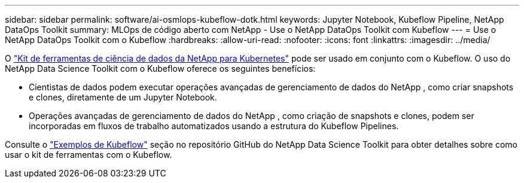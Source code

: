 ---
sidebar: sidebar 
permalink: software/ai-osmlops-kubeflow-dotk.html 
keywords: Jupyter Notebook, Kubeflow Pipeline, NetApp DataOps Toolkit 
summary: MLOps de código aberto com NetApp - Use o NetApp DataOps Toolkit com Kubeflow 
---
= Use o NetApp DataOps Toolkit com o Kubeflow
:hardbreaks:
:allow-uri-read: 
:nofooter: 
:icons: font
:linkattrs: 
:imagesdir: ../media/


[role="lead"]
O https://github.com/NetApp/netapp-dataops-toolkit/tree/main/netapp_dataops_k8s["Kit de ferramentas de ciência de dados da NetApp para Kubernetes"] pode ser usado em conjunto com o Kubeflow.  O uso do NetApp Data Science Toolkit com o Kubeflow oferece os seguintes benefícios:

* Cientistas de dados podem executar operações avançadas de gerenciamento de dados do NetApp , como criar snapshots e clones, diretamente de um Jupyter Notebook.
* Operações avançadas de gerenciamento de dados do NetApp , como criação de snapshots e clones, podem ser incorporadas em fluxos de trabalho automatizados usando a estrutura do Kubeflow Pipelines.


Consulte o https://github.com/NetApp/netapp-dataops-toolkit/tree/main/netapp_dataops_k8s/Examples/Kubeflow["Exemplos de Kubeflow"] seção no repositório GitHub do NetApp Data Science Toolkit para obter detalhes sobre como usar o kit de ferramentas com o Kubeflow.
